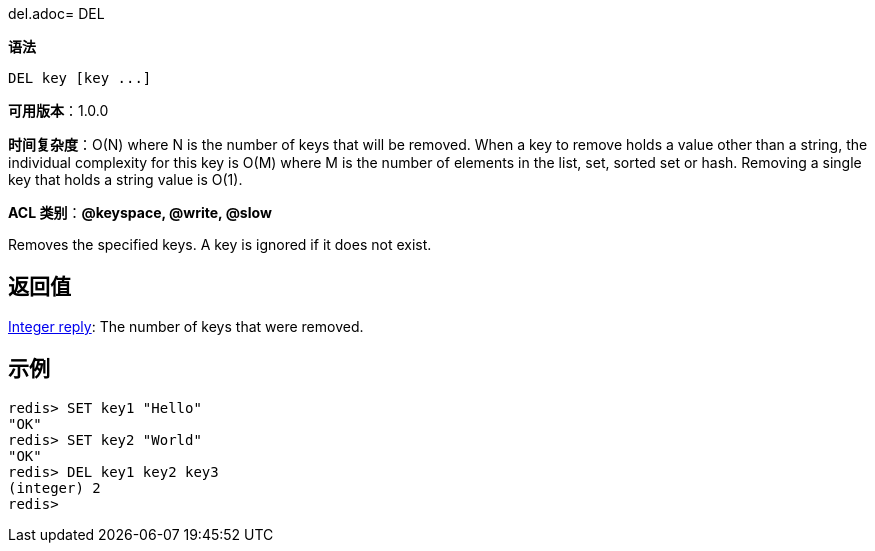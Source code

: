 del.adoc= DEL

**语法**

[source,shell]
----
DEL key [key ...]
----

**可用版本**：1.0.0

**时间复杂度**：O(N) where N is the number of keys that will be removed. When a key to remove holds a value other than a string, the individual complexity for this key is O(M) where M is the number of elements in the list, set, sorted set or hash. Removing a single key that holds a string value is O(1).

**ACL 类别**：**@keyspace, @write, @slow**

Removes the specified keys. A key is ignored if it does not exist.

== 返回值

https://redis.io/docs/reference/protocol-spec/#resp-integers[Integer reply]: The number of keys that were removed.


== 示例

[source,shell]
----
redis> SET key1 "Hello"
"OK"
redis> SET key2 "World"
"OK"
redis> DEL key1 key2 key3
(integer) 2
redis>
----
